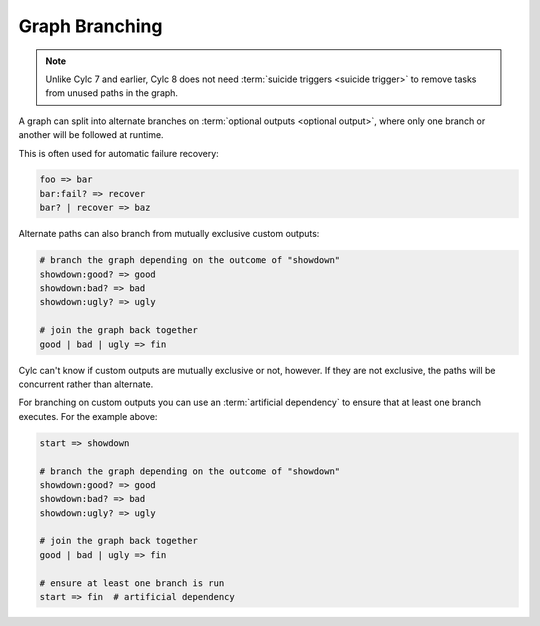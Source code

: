 .. _graph-branching:

Graph Branching
===============

.. note::
   Unlike Cylc 7 and earlier, Cylc 8 does not need :term:`suicide triggers
   <suicide trigger>` to remove tasks from unused paths in the graph.


A graph can split into alternate branches on :term:`optional outputs <optional
output>`, where only one branch or another will be followed at runtime.

This is often used for automatic failure recovery:

.. code-block:: cylc-graph

   foo => bar
   bar:fail? => recover
   bar? | recover => baz


.. digraph:: Example
   :align: center

   subgraph cluster_1 {
      label = ":fail"
      color = "red"
      fontcolor = "red"
      style = "dashed"

      recover
   }

   foo -> bar
   bar -> recover
   recover -> baz [arrowhead="onormal"]
   bar -> baz [arrowhead="onormal"]

Alternate paths can also branch from mutually exclusive custom outputs:

.. code-block:: cylc-graph

   # branch the graph depending on the outcome of "showdown"
   showdown:good? => good
   showdown:bad? => bad
   showdown:ugly? => ugly

   # join the graph back together
   good | bad | ugly => fin


.. digraph:: Example
   :align: center

   subgraph cluster_1 {
      label = ":good"
      color = "green"
      fontcolor = "green"
      style = "dashed"

      good
   }
   subgraph cluster_2 {
      label = ":bad"
      color = "red"
      fontcolor = "red"
      style = "dashed"

      bad
   }
   subgraph cluster_3 {
      label = ":ugly"
      color = "purple"
      fontcolor = "purple"
      style = "dashed"

      ugly
   }
   showdown -> good
   showdown -> bad
   showdown -> ugly
   good -> fin [arrowhead="onormal"]
   bad -> fin [arrowhead="onormal"]
   ugly -> fin [arrowhead="onormal"]


Cylc can't know if custom outputs are mutually exclusive or not, however. If
they are not exclusive, the paths will be concurrent rather than alternate.

For branching on custom outputs you can use an :term:`artificial dependency` to
ensure that at least one branch executes. For the example above:

.. code-block:: cylc-graph

    start => showdown

    # branch the graph depending on the outcome of "showdown"
    showdown:good? => good
    showdown:bad? => bad
    showdown:ugly? => ugly

    # join the graph back together
    good | bad | ugly => fin

    # ensure at least one branch is run
    start => fin  # artificial dependency


